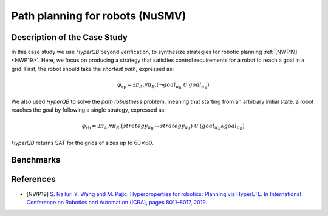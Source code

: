 Path planning for robots (NuSMV)
================================

Description of the Case Study
-----------------------------

In this case study we use *HyperQB* beyond verification, to synthesize strategies for robotic planning :ref:`[NWP19] <NWP19>`. Here, we
focus on producing a strategy that satisfies control requirements for a robot to reach a goal in a grid. First, the
robot should take the *shortest path*, expressed as:

.. math::

   \varphi_{\text{sp}} = \exists \pi_A . \forall \pi_B . \left( \neg goal_{\pi_B} \ \mathcal{U} \ goal_{\pi_A} \right)

We also used *HyperQB* to solve the *path robustness* problem, meaning that starting from an arbitrary initial state, a
robot reaches the goal by following a single strategy, expressed as:

.. math::

   \varphi_{\text{rb}} = \exists \pi_A . \forall \pi_B . \left( strategy_{\pi_B} \leftrightarrow strategy_{\pi_A} \right) \ \mathcal{U} \ \left( goal_{\pi_A} \land goal_{\pi_B} \right)

*HyperQB* returns SAT for the grids of sizes up to :math:`60 \times 60`.

Benchmarks
----------

.. tabs::

    .. tab:: Case #5.1

        **The Model(s)**

        .. tabs::

            .. tab:: Robotic Robustness 100
                .. literalinclude :: ../benchmarks_ui/nusmv/planning/robotic_robustness/robotic_robustness_100.smv
                    :language: smv

        **Formula**

        .. literalinclude :: ../benchmarks_ui/nusmv/planning/robotic_robustness/robotic_robustness_formula.hq
            :language: hq

    .. tab:: Case #5.2

        **The Model(s)**

        .. tabs::

            .. tab:: Robotic Robustness 400

                .. literalinclude :: ../benchmarks_ui/nusmv/planning/robotic_robustness/robotic_robustness_400.smv
                    :language: smv

        **Formula**

        .. literalinclude :: ../benchmarks_ui/nusmv/planning/robotic_robustness/robotic_robustness_formula.hq
            :language: hq

    .. tab:: Case #5.3

        **The Model(s)**

        .. tabs::

            .. tab:: Robotic Robustness 1600

                .. literalinclude :: ../benchmarks_ui/nusmv/planning/robotic_robustness/robotic_robustness_1600.smv
                    :language: smv

        **Formula**

        .. literalinclude :: ../benchmarks_ui/nusmv/planning/robotic_robustness/robotic_robustness_formula.hq
            :language: hq

    .. tab:: Case #5.4

        **The Model(s)**

        .. tabs::

            .. tab:: Robotic Robustness 3600

                .. literalinclude :: ../benchmarks_ui/nusmv/planning/robotic_robustness/robotic_robustness_3600.smv
                    :language: smv

        **Formula**

        .. literalinclude :: ../benchmarks_ui/nusmv/planning/robotic_robustness/robotic_robustness_formula.hq
            :language: hq

References
----------

.. _NWP19:

- [NWP19] `S. Nalluri Y. Wang and M. Pajic. Hyperproperties for robotics: Planning via HyperLTL. In International Conference on Robotics and Automation (ICRA), pages 8011–8017, 2019. <https://doi.org/10.48550/arXiv.1911.11870>`_
